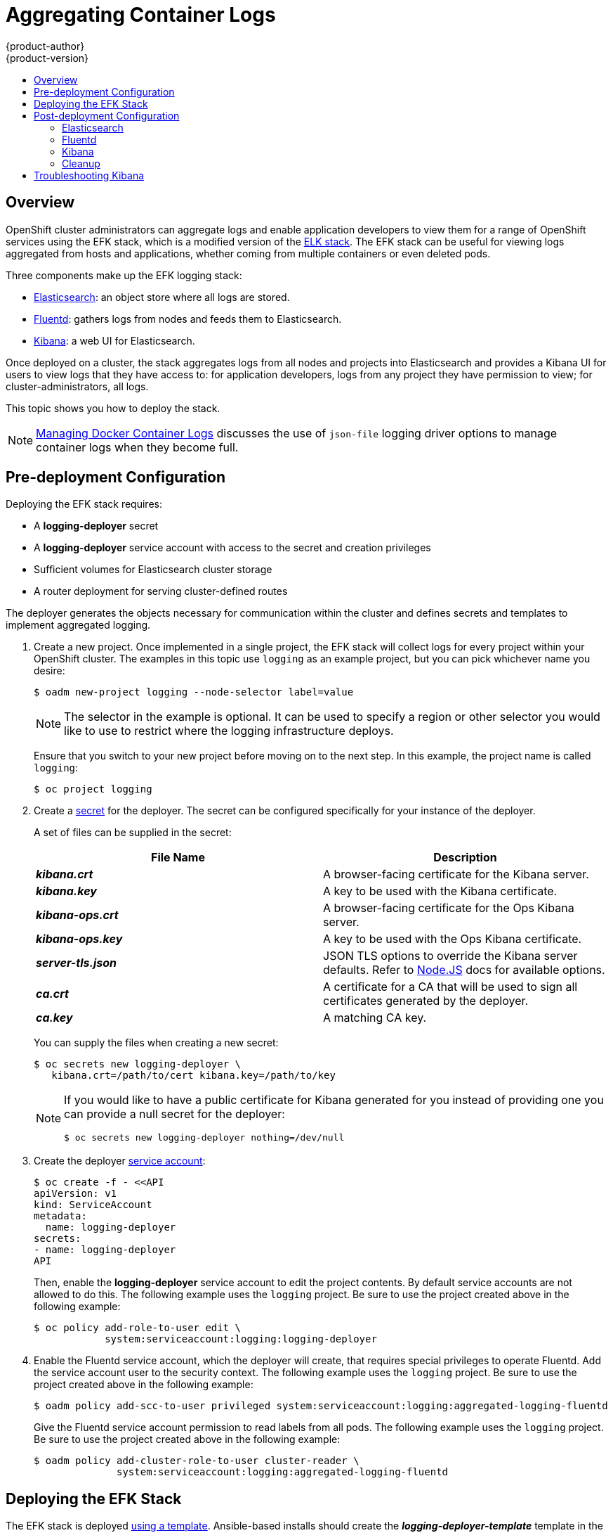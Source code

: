 = Aggregating Container Logs
{product-author}
{product-version}
:data-uri:
:icons:
:experimental:
:toc: macro
:toc-title:
:prewrap!:

toc::[]

== Overview

OpenShift cluster administrators can aggregate logs and
enable application developers to view them for a range of OpenShift services
using the EFK stack, which is a modified version of the
https://www.elastic.co/videos/introduction-to-the-elk-stack[ELK
stack]. The EFK stack can be useful for viewing logs aggregated from
hosts and applications, whether coming from multiple containers or even
deleted pods.

Three components make up the EFK logging stack:

* https://www.elastic.co/products/elasticsearch[Elasticsearch]: an object store where all logs are stored.
* http://www.fluentd.org/architecture[Fluentd]: gathers logs from nodes and feeds them to Elasticsearch.
* https://www.elastic.co/guide/en/kibana/current/introduction.html[Kibana]: a web UI for Elasticsearch.

Once deployed on a cluster, the stack aggregates logs from all nodes and
projects into Elasticsearch and provides a Kibana UI for users to view
logs that they have access to: for application developers, logs from
any project they have permission to view; for cluster-administrators,
all logs.

This topic shows you how to deploy the stack.

[NOTE]
====
link:../install_config/install/prerequisites.html#managing-docker-container-logs[Managing
Docker Container Logs] discusses the use of `json-file` logging driver options
to manage container logs when they become full.
====

== Pre-deployment Configuration

Deploying the EFK stack requires:

* A *logging-deployer* secret
* A *logging-deployer* service account with access to the secret and creation privileges
* Sufficient volumes for Elasticsearch cluster storage
* A router deployment for serving cluster-defined routes

The deployer generates the objects necessary for communication within the
cluster and defines secrets and templates to implement aggregated logging.

. Create a new project. Once implemented in a single project, the EFK stack will
collect logs for every project within your OpenShift cluster. The examples in
this topic use `logging` as an example project, but you can pick whichever name you desire:
+
====
----
$ oadm new-project logging --node-selector label=value
----
====
+
[NOTE]
====
The selector in the example is optional. It can be used to specify a
region or other selector you would like to use to restrict where the
logging infrastructure deploys.
====
+
Ensure that you switch to your new project before moving on to the next step. In
this example, the project name is called `logging`:
+
====
----
$ oc project logging
----
====
+
. Create a link:../dev_guide/secrets.html[secret] for the deployer. The secret
can be configured specifically for your instance of the deployer.
+
A set of files can be supplied in the secret:
+
[cols="2",options="header"]
|===
|File Name
|Description

|*_kibana.crt_*
|A browser-facing certificate for the Kibana server.

|*_kibana.key_*
|A key to be used with the Kibana certificate.

|*_kibana-ops.crt_*
|A browser-facing certificate for the Ops Kibana server.

|*_kibana-ops.key_*
|A key to be used with the Ops Kibana certificate.

|*_server-tls.json_*
|JSON TLS options to override the Kibana server defaults. Refer to
https://nodejs.org/api/tls.html#tls_tls_connect_options_callback[Node.JS] docs
for available options.

|*_ca.crt_*
|A certificate for a CA that will be used to sign all certificates generated by
the deployer.

|*_ca.key_*
|A matching CA key.
|===
+
You can supply the files when creating a new secret:
+
----
$ oc secrets new logging-deployer \
   kibana.crt=/path/to/cert kibana.key=/path/to/key
----
+
[NOTE]
====
If you would like to have a public certificate for Kibana generated for you
instead of providing one you can provide a null secret for the deployer:
----
$ oc secrets new logging-deployer nothing=/dev/null
----
====

. Create the deployer link:../admin_guide/service_accounts.html[service
account]:
+
====
----
$ oc create -f - <<API
apiVersion: v1
kind: ServiceAccount
metadata:
  name: logging-deployer
secrets:
- name: logging-deployer
API
----
====
+
Then, enable the *logging-deployer* service account to edit the project
contents. By default service accounts are not allowed to do this.
The following example uses the `logging` project. Be sure to use the
project created above in the following example:
+
====
----
$ oc policy add-role-to-user edit \
            system:serviceaccount:logging:logging-deployer
----
====

. Enable the Fluentd service account, which the deployer will create, that
requires special privileges to operate Fluentd. Add the service account user
to the security context. The following example uses the `logging`
project. Be sure to use the project created above in the following example:
+
====
----
$ oadm policy add-scc-to-user privileged system:serviceaccount:logging:aggregated-logging-fluentd
----
====
+
Give the Fluentd service account permission to read labels from all pods. The
following example uses the `logging` project. Be sure to use the project created
above in the following example:
+
====
----
$ oadm policy add-cluster-role-to-user cluster-reader \
              system:serviceaccount:logging:aggregated-logging-fluentd
----
====

== Deploying the EFK Stack

The EFK stack is deployed link:../dev_guide/templates.html[using a template].
Ansible-based installs should create the *_logging-deployer-template_* template in the *_openshift_* namespace.
ifdef::openshift-enterprise[]
Otherwise, the template can be created with the following command:

----
$ oc create -n openshift -f /usr/share/openshift/examples/infrastructure-templates/enterprise/logging-deployer.yaml
----
endif::openshift-enterprise[]
ifdef::openshift-origin[]
Otherwise, the template can be created with the following command:

----
$ oc create -n openshift -f https://github.com/openshift/openshift-ansible/blob/master/roles/openshift_examples/files/examples/infrastructure-templates/origin/logging-deployer.yaml
----
endif::openshift-origin[]

. Run the deployer, specifying at least the parameters in the following example (more are described in the table below):
+
====
----
$ oc process logging-deployer-template -n openshift \
           -v KIBANA_HOSTNAME=kibana.example.com,ES_CLUSTER_SIZE=1,PUBLIC_MASTER_URL=https://localhost:8443 \
           | oc create -f -
----
====
+
Be sure to replace at least `*KIBANA_HOSTNAME*` and `*PUBLIC_MASTER_URL*` with values relevant to your
deployment. The available parameters are:
+
[cols="3,7",options="header"]
|===
|Variable Name
|Description

|`*KIBANA_HOSTNAME*`
|(Required with the `oc process` command) The external host name for web clients
to reach Kibana.

|`*PUBLIC_MASTER_URL*`
|(Required with the `oc process` command) The external URL for the master. For
OAuth use.

|`*ES_CLUSTER_SIZE*`
|(Required with the `oc process` command) The amount of instances of
Elasticsearch to deploy. Redundancy requires at least three, and more can be
used for scaling.

|`*IMAGE_PREFIX*`
|The prefix for logging component images. For example, setting the prefix to
*openshift/origin-* creates *openshift/origin-logging-deployer:v1.1*.

|`*IMAGE_VERSION*`
|The version for logging component images. For example, setting the version to
*v1.1* creates *openshift/origin-logging-deployer:v1.1*.

|`*ES_INSTANCE_RAM*`
|Amount of RAM to reserve per Elasticsearch instance. The default is 8GB, and it
must be at least 512MB.

|`*ENABLE_OPS_CLUSTER*`
|If set to `*true*`, configures a second Elasticsearch cluster and Kibana for
operations logs.

|`*KIBANA_OPS_HOSTNAME*`, `*ES_OPS_INSTANCE_RAM*`, `*ES_OPS_CLUSTER_SIZE*`
|Variables for the operations log cluster.
|===
+
When setting the `*ENABLE_OPS_CLUSTER*` parameter to `*true*`, Fluentd splits
logs between the Elasticsearch cluster and a cluster reserved for operations
logs. This means a second Elasticsearch and Kibana are deployed. The deployments
are distinguishable by the *-ops* included in their names.
+
This creates a deployer pod and prints its name. Wait until the pod
is running; this can take up to a few minutes to retrieve the deployer
image from its registry. You can watch it with:
+
    $ oc get pod/<pod_name> -w
+
If it seems to be taking too long, you can retrieve more details about the pod and
any associated events with:
+
    $ oc describe pod/<pod_name>
+
When it runs, check the logs of the resulting pod (`oc logs -f <pod_name>`)
for some instructions to follow after deployment. More details
are given below.

. As a cluster administrator, deploy a template that is created by
the deployer:
+
====
----
$ oc process logging-support-template | oc create -f -
----
====

== Post-deployment Configuration

=== Elasticsearch

All pods created from an OpenShift deployment share the storage volumes
specified for the deployment. However, Elasticsearch pods cannot share storage.
The ability to specify multiple volumes to be allocated to each instance in a
deployment is currently being completed. Currently, multiple deployments are
used in order to scale Elasticsearch. To view all current deployments used by
Elasticsearch:

====
----
$ oc get dc --selector logging-infra=elasticsearch
----
====

////
To scale Elasticsearch deployments, create and add more deployments, being aware
of the cluster parameter restrictions. The deployer uses a template to create
Elasticsearch deployments. These deployments will be named differently, but will
all have the 'service/logging-es-cluster' prefix:

====
----
$ oc process logging-es-template | oc create -f -
----
====
////

*Elasticsearch Storage*

The deployer creates an ephemeral deployment in which all of a pod's data is
lost upon restart. For production, persistent storage is recommended. The
following example specifies a persistent storage volume for the Elasticsearch
deployment. You can use the `oc volume` command to add a created volume to a
deployment:

====
----
$ oc volume dc/logging-es-rca2m9u8 \
          --add --overwrite --name=elasticsearch-storage \
          --type=hostPath --path=/path/to/storage
----
====

[NOTE]
====
Allowing the pods to mount host volumes as above usually requires
adding the `aggregated-logging-elasticsearch` service account to
the privileged SCC, similarly as for Fluentd above.
====

You can use any volume type, such as
link:../install_config/persistent_storage/persistent_storage_nfs.html[NFS].

*Node Selector*

Because Elasticsearch can use a lot of resources, all members of a cluster should
have low latency network connections to each other. Ensure this by directing the
instances to dedicated nodes, or a dedicated region within your cluster, using a
node selector.

To configure a node selector, edit each deployment configuration and add the
`*nodeSelector*` parameter to specify the label of the desired nodes:

====
----
apiVersion: v1
kind: DeploymentConfig
spec:
  template:
    spec:
      nodeSelector:
        nodelabel: logging-es-node-1
----
====

=== Fluentd

Once Elasticsearch is running, scale Fluentd to every node to feed logs into
Elasticsearch. The following example is for an OpenShift instance with three
nodes:

====
----
$ oc scale dc/logging-fluentd --replicas=3
$ oc scale rc/logging-fluentd-1 --replicas=3
----
====

You will need to scale Fluentd if nodes are added or subtracted.

=== Kibana

To access the Kibana console from the OpenShift web console, add the
`loggingPublicURL` parameter in the *_/etc/origin/master/master-config.yaml_*
file, with the URL of the Kibana console (the `*KIBANA_HOSTNAME*` parameter).
The value must be an HTTPS URL:

====
----
...
assetConfig:
  ...
  loggingPublicURL: "https://kibana.example.com"
...
----
====

Setting the `loggingPublicURL` parameter creates a *View Archive* button on the
OpenShift web console under the *Browse* tab. This links to the Kibana console.

You can scale the Kibana deployment as usual for redundancy:

====
----
$ oc scale dc/logging-kibana --replicas=2
$ oc scale rc/logging-kibana-1 --replicas=2
----
====

You can see the UI by visiting the site specified at the `*KIBANA_HOSTNAME*`
variable.

See the https://www.elastic.co/guide/en/kibana/4.1/discover.html[Kibana
documentation] for more information on Kibana.

=== Cleanup

After deployment, the deployer can be removed:

----
$ oc delete sa/logging-deployer secret/logging-deployer
----

To remove everything generated without having to destroy the project:

----
$ oc delete all --selector logging-infra=kibana
$ oc delete all --selector logging-infra=fluentd
$ oc delete all --selector logging-infra=elasticsearch
$ oc delete all,sa,oauthclient --selector logging-infra=support
$ oc delete secret logging-fluentd logging-elasticsearch logging-es-proxy logging-kibana logging-kibana-proxy logging-kibana-ops-proxy
----

== Troubleshooting Kibana

Using the Kibana console with OpenShift can cause problems that are easily
solved, but are not accompanied with useful error messages. Check the following
troubleshooting sections if you are experiencing any problems when deploying
Kibana on OpenShift:

*Login Loop*

The OAuth2 proxy on the Kibana console must share a secret with the master
host's OAuth2 server. If the secret is not identical on both servers, it can
cause a login loop where you are continuously redirected back to the Kibana
login page.

To fix this issue, delete the current oauthclient, and create a new one, using the
same template as before:

====
----
$ oc delete oauthclient/kibana-proxy
$ oc process logging-support-template | oc create -f -
----
====

*Cryptic Error When Viewing the Console*

When attempting to visit the Kibana console, you may instead receive a browser
error:

====
----
{"error":"invalid_request","error_description":"The request is missing a required parameter,
 includes an invalid parameter value, includes a parameter more than once, or is otherwise malformed."}
----
====

This can be caused by a mismatch between the OAuth2 client and server. The
return address for the client must be in a whitelist so the server can securely
redirect back after logging in.

Fix this issue by replacing the OAuth client entry:

====
----
$ oc delete oauthclient/kibana-proxy
$ oc process logging-support-template | oc create -f -
----
====

If the problem persists, check that you are accessing Kibana at a URL listed in
the OAuth client. This issue can be caused by accessing the URL at a forwarded
port, such as 1443 instead of the standard 443 HTTPS port. You can adjust the
server whitelist by editing the OAuth client:

====
----
$ oc edit oauthclient/kibana-proxy
----
====

*503 Error When Viewing the Console*

If you receive a proxy error when viewing the Kibana console, it could be caused
by one of two issues.

First, Kibana may not be recognizing pods. If Elasticsearch is slow in starting
up, Kibana may timeout trying to reach it. Check whether the relevant service
has any endpoints:

====
----
$ oc describe service logging-kibana
Name:                   logging-kibana
[...]
Endpoints:              <none>
----
====

If any Kibana pods are live, endpoints will be listed. If they are not, check
the state of the Kibana pods and deployment. You may just need to scale the
deployment down and back up again.

The second possible issue may be caused if the route for accessing the Kibana
service is masked. This can happen if you perform a test deployment in one
project, then deploy in a different project without completely removing the
first deployment. When multiple routes are sent to the same destination, the
default router will only route to the first created. Check the problematic route
to see if it is defined in multiple places:

====
----
$ oc get route  --all-namespaces --selector logging-infra=support
----
====
